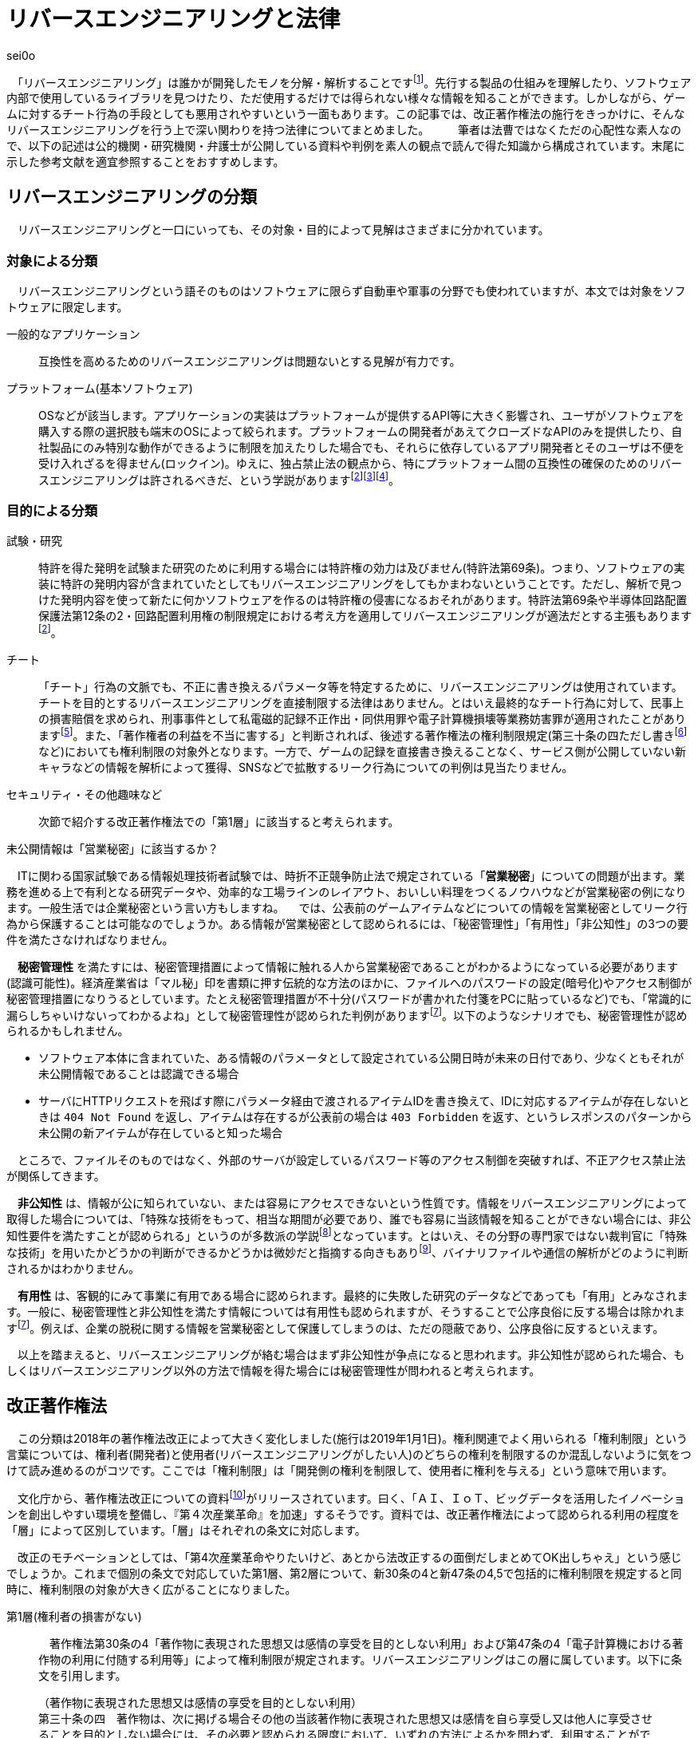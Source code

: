 = リバースエンジニアリングと法律

[.text-right]
sei0o

　「リバースエンジニアリング」は誰かが開発したモノを分解・解析することですfootnote:[対義語として「フォワードエンジニアリング」が存在し、アプリやサービスを開発することを指します。もっとも、この語自体はリバースエンジニアリングの文脈でしか見かけることがないのですが…]。先行する製品の仕組みを理解したり、ソフトウェア内部で使用しているライブラリを見つけたり、ただ使用するだけでは得られない様々な情報を知ることができます。しかしながら、ゲームに対するチート行為の手段としても悪用されやすいという一面もあります。この記事では、改正著作権法の施行をきっかけに、そんなリバースエンジニアリングを行う上で深い関わりを持つ法律についてまとめました。
　
　筆者は法曹ではなくただの心配性な素人なので、以下の記述は公的機関・研究機関・弁護士が公開している資料や判例を素人の観点で読んで得た知識から構成されています。末尾に示した参考文献を適宜参照することをおすすめします。

== リバースエンジニアリングの分類

　リバースエンジニアリングと一口にいっても、その対象・目的によって見解はさまざまに分かれています。

=== 対象による分類

　リバースエンジニアリングという語そのものはソフトウェアに限らず自動車や軍事の分野でも使われていますが、本文では対象をソフトウェアに限定します。

一般的なアプリケーション:: 互換性を高めるためのリバースエンジニアリングは問題ないとする見解が有力です。

プラットフォーム(基本ソフトウェア):: OSなどが該当します。アプリケーションの実装はプラットフォームが提供するAPI等に大きく影響され、ユーザがソフトウェアを購入する際の選択肢も端末のOSによって絞られます。プラットフォームの開発者があえてクローズドなAPIのみを提供したり、自社製品にのみ特別な動作ができるように制限を加えたりした場合でも、それらに依存しているアプリ開発者とそのユーザは不便を受け入れざるを得ません(ロックイン)。ゆえに、独占禁止法の観点から、特にプラットフォーム間の互換性の確保のためのリバースエンジニアリングは許されるべきだ、という学説がありますfootnote:maruyama[丸山温道 (2007) 「著作権契約(リバースエンジニアリング)」　110ページ https://system.jpaa.or.jp/patents_files_old/200706/jpaapatent200706_106-110.pdf]footnote:sakuma[佐久間央 (2002) 「契約面から見た財産的情報 ～禁止条項の有効性を中心として～」 17ページ http://www.j.u-tokyo.ac.jp/jjweb/research/MAR2002/sakuma_hisashi.pdf]footnote:[文部科学省 (2006) 「文化審議会著作権分科会法制問題小委員会 契約・利用ワーキングチーム検討結果報告」 http://www.mext.go.jp/b_menu/shingi/bunka/gijiroku/013/06073103/002.htm]。

=== 目的による分類

試験・研究:: 特許を得た発明を試験また研究のために利用する場合には特許権の効力は及びません(特許法第69条)。つまり、ソフトウェアの実装に特許の発明内容が含まれていたとしてもリバースエンジニアリングをしてもかまわないということです。ただし、解析で見つけた発明内容を使って新たに何かソフトウェアを作るのは特許権の侵害になるおそれがあります。特許法第69条や半導体回路配置保護法第12条の2・回路配置利用権の制限規定における考え方を適用してリバースエンジニアリングが適法だとする主張もありますfootnote:maruyama[]。

チート:: 「チート」行為の文脈でも、不正に書き換えるパラメータ等を特定するために、リバースエンジニアリングは使用されています。チートを目的とするリバースエンジニアリングを直接制限する法律はありません。とはいえ最終的なチート行為に対して、民事上の損害賠償を求められ、刑事事件として私電磁的記録不正作出・同供用罪や電子計算機損壊等業務妨害罪が適用されたことがありますfootnote:[AKIBA PC Hotline! (2015) 「チートツール販売で有罪判決。懲役2年、執行猶予4年」 https://akiba-pc.watch.impress.co.jp/docs/eswatch/722031.html]。また、「著作権者の利益を不当に害する」と判断されれば、後述する著作権法の権利制限規定(第三十条の四ただし書きfootnote:[条文と中心となる内容を定めたあとに続く、「ただし」で始まる文のこと。例外を示す場合によく使われる。]など)においても権利制限の対象外となります。一方で、ゲームの記録を直接書き換えることなく、サービス側が公開していない新キャラなどの情報を解析によって獲得、SNSなどで拡散するリーク行為についての判例は見当たりません。

セキュリティ・その他趣味など:: 次節で紹介する改正著作権法での「第1層」に該当すると考えられます。

.未公開情報は「営業秘密」に該当するか？
****
　ITに関わる国家試験である情報処理技術者試験では、時折不正競争防止法で規定されている「*営業秘密*」についての問題が出ます。業務を進める上で有利となる研究データや、効率的な工場ラインのレイアウト、おいしい料理をつくるノウハウなどが営業秘密の例になります。一般生活では企業秘密という言い方もしますね。
　では、公表前のゲームアイテムなどについての情報を営業秘密としてリーク行為から保護することは可能なのでしょうか。ある情報が営業秘密として認められるには、「秘密管理性」「有用性」「非公知性」の3つの要件を満たさなければなりません。

　*秘密管理性* を満たすには、秘密管理措置によって情報に触れる人から営業秘密であることがわかるようになっている必要があります(認識可能性)。経済産業省は「マル秘」印を書類に押す伝統的な方法のほかに、ファイルへのパスワードの設定(暗号化)やアクセス制御が秘密管理措置になりうるとしています。たとえ秘密管理措置が不十分(パスワードが書かれた付箋をPCに貼っているなど)でも、「常識的に漏らしちゃいけないってわかるよね」として秘密管理性が認められた判例がありますfootnote:keisan[経済産業省経済産業政策局知的財産政策室 営業秘密管理指針 (2019) 9〜11ページ https://www.meti.go.jp/policy/economy/chizai/chiteki/guideline/h31ts.pdf]。以下のようなシナリオでも、秘密管理性が認められるかもしれません。

* ソフトウェア本体に含まれていた、ある情報のパラメータとして設定されている公開日時が未来の日付であり、少なくともそれが未公開情報であることは認識できる場合
* サーバにHTTPリクエストを飛ばす際にパラメータ経由で渡されるアイテムIDを書き換えて、IDに対応するアイテムが存在しないときは `404 Not Found` を返し、アイテムは存在するが公表前の場合は `403 Forbidden` を返す、というレスポンスのパターンから未公開の新アイテムが存在していると知った場合

　ところで、ファイルそのものではなく、外部のサーバが設定しているパスワード等のアクセス制御を突破すれば、不正アクセス禁止法が関係してきます。

　*非公知性* は、情報が公に知られていない、または容易にアクセスできないという性質です。情報をリバースエンジニアリングによって取得した場合については、「特殊な技術をもって、相当な期間が必要であり、誰でも容易に当該情報を知ることができない場合には、非公知性要件を満たすことが認められる」というのが多数派の学説footnote:[陳珂羽「営業秘密の有用性と非公知性について -錫合金組成事件-」 (2018) 301ページ https://www.juris.hokudai.ac.jp/riilp/wp-content/uploads/sites/6/2019/01/52_08-%E5%88%A4%E4%BE%8B_%E9%99%B3%E7%8F%82%E7%BE%BD.pdf]となっています。とはいえ、その分野の専門家ではない裁判官に「特殊な技術」を用いたかどうかの判断ができるかどうかは微妙だと指摘する向きもありfootnote:[石本貴幸「営業秘密における有用性と非公知性について」 (2017) 121ページ https://system.jpaa.or.jp/patent/viewPdf/2774]、バイナリファイルや通信の解析がどのように判断されるかはわかりません。

　*有用性* は、客観的にみて事業に有用である場合に認められます。最終的に失敗した研究のデータなどであっても「有用」とみなされます。一般に、秘密管理性と非公知性を満たす情報については有用性も認められますが、そうすることで公序良俗に反する場合は除かれますfootnote:keisan[]。例えば、企業の脱税に関する情報を営業秘密として保護してしまうのは、ただの隠蔽であり、公序良俗に反するといえます。

　以上を踏まえると、リバースエンジニアリングが絡む場合はまず非公知性が争点になると思われます。非公知性が認められた場合、もしくはリバースエンジニアリング以外の方法で情報を得た場合には秘密管理性が問われると考えられます。

****

== 改正著作権法

　この分類は2018年の著作権法改正によって大きく変化しました(施行は2019年1月1日)。権利関連でよく用いられる「権利制限」という言葉については、権利者(開発者)と使用者(リバースエンジニアリングがしたい人)のどちらの権利を制限するのか混乱しないように気をつけて読み進めるのがコツです。ここでは「権利制限」は「開発側の権利を制限して、使用者に権利を与える」という意味で用います。

　文化庁から、著作権法改正についての資料footnote:[文化庁長官官房著作権課「著作権法の一部を改正する法律案　概要説明資料」 (2018) https://www.kantei.go.jp/jp/singi/titeki2/tyousakai/kensho_hyoka_kikaku/2018/sangyou/dai5/siryou2-4.pdf]がリリースされています。曰く、「ＡＩ、ＩｏＴ、ビッグデータを活用したイノベーションを創出しやすい環境を整備し、『第４次産業革命』を加速」するそうです。資料では、改正著作権法によって認められる利用の程度を「層」によって区別しています。「層」はそれぞれの条文に対応します。

　改正のモチベーションとしては、「第4次産業革命やりたいけど、あとから法改正するの面倒だしまとめてOK出しちゃえ」という感じでしょうか。これまで個別の条文で対応していた第1層、第2層について、新30条の4と新47条の4,5で包括的に権利制限を規定すると同時に、権利制限の対象が大きく広がることになりました。

第1層(権利者の損害がない)::

　著作権法第30条の4「著作物に表現された思想又は感情の享受を目的としない利用」および第47条の4「電子計算機における著作物の利用に付随する利用等」によって権利制限が規定されます。リバースエンジニアリングはこの層に属しています。以下に条文を引用します。

[quote]
____
[%hardbreaks]
（著作物に表現された思想又は感情の享受を目的としない利用）
第三十条の四　著作物は、次に掲げる場合その他の当該著作物に表現された思想又は感情を自ら享受し又は他人に享受させることを目的としない場合には、その必要と認められる限度において、いずれの方法によるかを問わず、利用することができる。ただし、当該著作物の種類及び用途並びに当該利用の態様に照らし著作権者の利益を不当に害することとなる場合は、この限りでない。

[%hardbreaks]
一　著作物の録音、録画その他の利用に係る技術の開発又は実用化のための試験の用に供する場合
二　情報解析（多数の著作物その他の大量の情報から、当該情報を構成する言語、音、影像その他の要素に係る情報を抽出し、比較、分類その他の解析を行うことをいう。第四十七条の五第一項第二号において同じ。）の用に供する場合
三　前二号に掲げる場合のほか、著作物の表現についての人の知覚による認識を伴うことなく当該著作物を電子計算機による情報処理の過程における利用その他の利用（プログラムの著作物にあつては、当該著作物の電子計算機における実行を除く。）に供する場合
____

　「思想又は感情の享受」というのは、たとえば本を読んで著者の主張に納得したり、キャラクターのイラストを見て「カッコいいなあ」と楽しんだりすることですfootnote:[早稲田大学知的財産法制研究所「著作物に表現された思想又は感情の享受(桑原俊)」 (2018) https://rclip.jp/2018/05/29/201806column/]。対して、学習用にクローラで集めてきたデータを機械学習に用いても、学習モデルが思想を理解して、知的欲求を満たすことはない(現状ではそういうことになってますよね)ので、使ってもいいよ、ということだと考えられます。もちろん、リバースエンジニアリング中に「この実装ヤベえ…」という気持ちになることはありますが、それは「著作物に表現された」感情とはいえないはずです。

　「包括的な」規定によって、リバースエンジニアリングに加え、CDNでのキャッシュや機械学習用の学習データ収集にも権利制限が認められました。資料では「サイバーセキュリティ確保等のための」リバースエンジニアリングと説明していますが、条文でこれに限定しているわけではなさそうです。

　第30条4の各号の例(「次に掲げる場合」)には「情報解析」がありますが、これは機械学習向けの項目です。また、「前二号に掲げる場合のほか、」で始まる第3号も、リバースエンジニアリング向けの記述ではありません。リバースエンジニアリングについては第30条4の「その他の」という部分で該当することになっています。

　ところで、著作権のなかでも、リバースエンジニアリングに適用される権利制限規定によって制限される権利には、複製権と翻案権が挙げられます。前者は実行中にSSDからメモリにプログラムをロードすることに、後者は逆アセンブルによって機械語からアセンブリを抽出することに対応します。当然プログラムを実行しただけで著作権の侵害となっては困るので、前者については第47条の3で権利制限がかけられています。

第2層(権利者の損害が軽微):: 

　著作権法第47条の5「新たな知見・情報を創出する電子計算機による情報処理の結果提供に付随する軽微利用等」によって権利制限が規定されます。

　「軽微利用」というのは、検索結果などで著作物の一部を使用する場合を指します。改正前は旧47条の6によって、「インターネット上を対象とする」検索エンジンがサイトの内容から検索ワードに合致する文章を自動で取ってくる場合などに権利制限が認められていました。主に、所在検索サービス(対象をインターネット上の情報に限定しない検索エンジン)、情報解析サービス(口コミ分析など)にでの著作物利用に適用されます。

第3層(権利者の権利と衝突するが、公の利益になる)::

　引用や図書館での利用はこれにあたります。改正によって障害者への対応やアーカイブ事業に対して権利制限が加えられました。第1・2層とは異なり権利者にそれなりに大きな損害を与える可能性があるので、引き続き法令によって個別に権利制限を定める方針となっています。

== 法令と利用規約

法令::
　国会が定める法律だけではなく、行政機関が定める政令・規則を含んで「法令」と呼びます。著作権法の改正により、リバースエンジニアリングは合法であると明示されたと考えられます。

利用規約::
　サービス利用開始時に同意を求められるアレです。EULA等も以下「利用規約」で統一します。法的にリバースエンジニアリングが認められていても、多くの場合利用規約において、リバースエンジニアリングが禁止されています。スマホに入っているアプリの利用規約を開いてみると、以下のような文言が見当たるのではないでしょうか。

[quote]
____
第○条 お客様は、以下に示された行為を行ってはなりません。
  (iv) 本サービスが提供するソフトウェア等のリバースエンジニアリング(逆コンパイル、逆アセンブルを含む)。
____

　有効な契約条項への違反(債務不履行)に対しては限度付きで違約金の請求やアカウント停止(BAN)などの措置が認められていますfootnote:seisai[高岡晃士「利用規約違反に対する制裁に関する問題」 (2017) http://www.it-houmu.com/archives/1514]。しかし、「利用規約に同意する」ボタンを押さないままリバースエンジニアリングを行えば違反にならないのでは、といった疑問もあります。

　法令と利用規約の関係も一筋縄ではいきません。*「契約自由の原則」* により、契約は法令に優先することになっています。つまり法令で定められた内容を契約で書き換えることができます(*オーバーライド*)。それにもかかわらず、以下のIPAの資料によればfootnote:[独立行政法人情報処理推進機構 (2019) 「情報システム等の脆弱性情報の取扱における法律面の調査 報告書改訂版」 12ページ https://www.ipa.go.jp/files/000072543.pdf] (強調は筆者によるもの)、たとえリバースエンジニアリングを利用規約で禁止した場合においても、その条項が有効なのかは断定できないようです。どうしてでしょうか？

[quote]
____
そして、この権利者の利益を通常害さないと評価できる行為類型の代表例として、「セキュリティ確保のためのソフトウエアの調査解析等」があげられている。これにより、脆弱性調査のためのリバース・エンジニアリング行為が著作権法上禁止されているのではないかという問題については、決着をみたものと考えられる。_もっとも、ライセンス契約におけるリバース・エンジニアリング禁止の効力が、脆弱性情報調査に対しても有効なのか、という問題は、依然として存在している。_
____


　原則には例外がつきものだ、ということですね。実は法令の条文には *「任意規定(任意法規)」* と *「強行規定(強行法規)」* の2種類が存在します。条文が任意規定ならば、上で示した通り、契約自由の原則に沿って契約で指定した内容が優先されます。対して強行規定ならば、条文が契約より強い力を持ち、契約のうち強行規定に反する部分は無効になります。シンプルにまとめると「強行規定＞契約＞任意規定」と表せます。いわゆる法律用語ですが、条文中で直接これらの表現が使われているわけではなく、しかも条文で「これは強行規定ですよ」とほぼ示されていないのがやっかいなところです。代わりに「公の秩序に関するものは強行規定」、別の言い方をすれば「公の秩序に反する契約の条項は無効」という判断基準が用いられ、その判断は裁判所が下すことになります。改正著作権法第30条の4については、判例がまだないために、強行規定・任意規定のどちらであるか確定していません。

　仮に第30条の4が任意規定であったとしても、リバースエンジニアリング禁止条項は他の法律に反しているため無効であるとの説がありますfootnote:sakuma[]footnote:[鄭鎭根 (2006) 「コンピュータ・プログラムの保護に関する 米・EU・日・韓の比較法的研究 －プログラム  リバース・エンジニアリングを中心に－」 104ページ http://www.iip.or.jp/pdf/fellow/detail05j/17_17.pdf]。先に述べたとおり、競争が不正に妨げられるとなれば独占禁止法によって条項は無効になります。そして消費者契約法第10条では、任意規定をオーバーライドした条項であっても、民法の信義則に反し消費者の利益を一方的に害するものは無効であるとされていますfootnote:[消費者庁 (2019) 「不当な契約は無効です！ -早わかり！消費者契約法-」 https://www.caa.go.jp/policies/policy/consumer_system/consumer_contract_act/public_relations/pdf/public_relations_190401_0001.pdf]。

.わからないなら聞いてみよう
****
　*「法令適用事前確認手続(ノーアクションレター制度)」* は民間企業など国民が、法に触れるかもしれない行為をしようとするときに、法令を所管する省庁にメールで質問ができる、電話が苦手な筆者にもやさしい制度です。対象となる各法令を管轄する省庁のWebサイトにて示されてい窓口から問い合わせると、1ヶ月程度で回答が返ってくるようです。窓口によっては氏名や住所の公表について同意を求める欄もありますが、同意しなければ公表されず、回答のみが公表されていますfootnote:[文部科学省「文部科学省における法令適用事前確認手続に係る照会書」 http://www.mext.go.jp/component/b_menu/other/__icsFiles/afieldfile/2012/09/21/1326070_1.pdf]。

　せっかくなのでリバースエンジニアリングについて聞いてみようと調べましたが、この制度で質問できる法令は限られているようです。著作権法を所管するfootnote:[文化庁「所管の法令等
」 http://www.bunka.go.jp/seisaku/bunka_gyosei/shokan_horei/index.html]文化庁ではそもそも手続に関するページがありません。その親玉となる文部科学省では問い合わせ先が一覧になっており、「著作権課」も含まれているものの、著作権法についての問い合わせは受け付けていませんfootnote:[文部科学省「文部科学省における法令適用事前確認手続について」 http://www.mext.go.jp/b_menu/toukei/005/020401.htm]。消費者庁は消費者契約法を所管していますfootnote:[消費者庁「所管の法令等
」 https://www.caa.go.jp/law/laws/]が、やはりリバースエンジニアリング禁止条項に関係するであろう第10条の問い合わせ先は掲載されていませんfootnote:[消費者庁「各法律の条項との問い合わせ先一覧」 https://www.caa.go.jp/law/nal/pdf/b_ichiran_180330_0001.pdf]。

　類似の制度に「グレーゾーン解消制度」がありますが、こちらは事業を始めようとする人が対象であり、事業内容の提出などを求められます。

****


== おわりに

　もともとこの「リバースエンジニアリングと法律」は、リバースエンジニアリングを紹介するための別記事のコラムとして書くつもりでした。「一応出版物だし、法には触れないようにしよう」と調べてメモしているうちに随分な長さになってしまったので独立した記事としてまとめました。参考文献の出版年を見てもらえばわかる通り、このテーマは実は結構前から議論されているようです。

　筆者はリバースエンジニアリングをかじった一個人として、「別に逆コンパイルぐらいええやん」という立場です。ゲームからキャラクターの3Dモデルを抽出して動画にするなどの行為はさすがに一考すべきですが、単純にどのような仕組みで動いているのか学習・研究する分には認められてほしいと思っています。改正著作権法によって刑事罰のリスクはほぼなくなったので、利用規約のグレーゾーンにおける民事訴訟リスクを減らしながら動くのがよさそうです。法改正前と同じく「黙認」に落ち着くかもしれません。

　話はそれますが、様々なサービスの利用規約では、ほとんどテンプレのような形でリバースエンジニアリングの禁止規定が設定されているように思えます。Webサイトの利用規約に「逆アセンブル、逆コンパイルその他これに類する行為を禁じます」と書かれても、「いやいや、WebAssemblyないのにどうやって逆コンパイルするんですか？」と言いたくなってしまいます。仮にこの規定が制限なく有効であると判断が下されれば、「第1層」の改正の効果が薄くなるのでそこは気がかりです。ハードウェアやソフトウェアの解析資料は同人誌即売会(技術書典)でもちらほら見かけますし。

　一般の感覚からすれば、事件というのは刑事事件を想起しますが、法律の世界では民事訴訟なども事件と呼ぶようです。参考文献でもいちいち「パイシュー生地事件」footnote:[不正競争防止法判例データベース 「平成 14年 (ワ) 162号 売買代金等請求事件」 http://husei.hanrei.jp/hanrei/uc/2598.html]などと名付けていてシュールでした。あいまいさを含む自然言語で書かれた法令に対しては、ソースコードとはまた違う読み方をする必要があり、骨が折れつつも、「こんな場合はどうなんだろう？」と考えながら読み進めるのは楽しかったです。この記事がリバースエンジニアリングにおいての法律理解の一助となれば嬉しいです。

'''